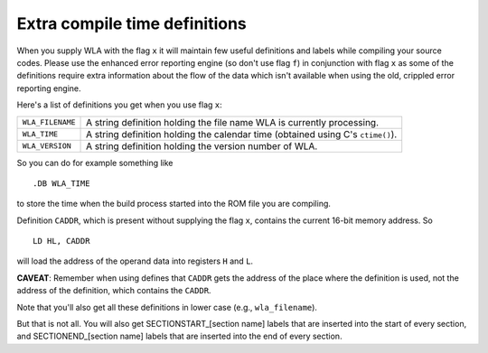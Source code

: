 Extra compile time definitions
==============================

When you supply WLA with the flag ``x`` it will maintain few useful definitions
and labels while compiling your source codes. Please use the enhanced error
reporting engine (so don't use flag ``f``) in conjunction with flag ``x`` as
some of the definitions require extra information about the flow of the data
which isn't available when using the old, crippled error reporting engine.

Here's a list of definitions you get when you use flag ``x``:

+------------------+--------------------------------------------------------+
| ``WLA_FILENAME`` | A string definition holding the file name WLA is       |
|                  | currently processing.                                  |
+------------------+--------------------------------------------------------+
| ``WLA_TIME``     | A string definition holding the calendar time          |
|                  | (obtained using C's ``ctime()``).                      |
+------------------+--------------------------------------------------------+
| ``WLA_VERSION``  | A string definition holding the version number of WLA. |
+------------------+--------------------------------------------------------+

So you can do for example something like

::

    .DB WLA_TIME

to store the time when the build process started into the ROM file you
are compiling.

Definition ``CADDR``, which is present without supplying the flag ``x``,
contains the current 16-bit memory address. So

::

    LD HL, CADDR

will load the address of the operand data into registers ``H`` and ``L``.

**CAVEAT**:
Remember when using defines that ``CADDR`` gets the address of the place where
the definition is used, not the address of the definition, which contains
the ``CADDR``.

Note that you'll also get all these definitions in lower case
(e.g., ``wla_filename``).

But that is not all. You will also get SECTIONSTART_[section name] labels
that are inserted into the start of every section, and SECTIONEND_[section name]
labels that are inserted into the end of every section.
